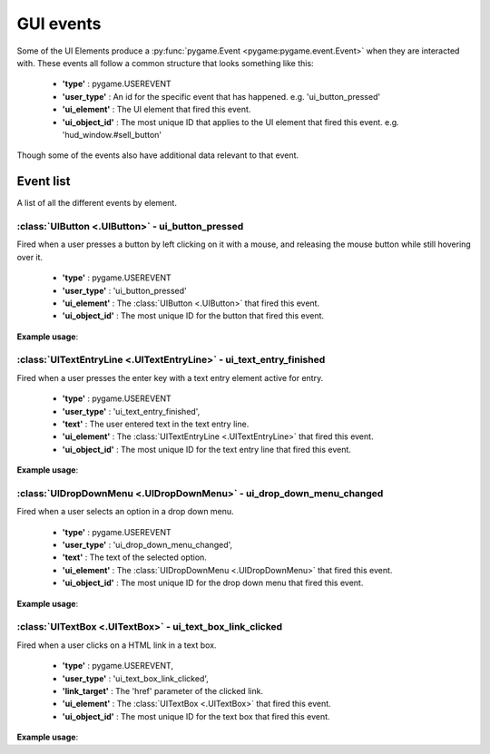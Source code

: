 .. _events:

GUI events
===========

Some of the UI Elements produce a :py:func:`pygame.Event <pygame:pygame.event.Event>` when they are interacted with. These events
all follow a common structure that looks something like this:

 - **'type'** : pygame.USEREVENT
 - **'user_type'** : An id for the specific event that has happened. e.g. 'ui_button_pressed'
 - **'ui_element'** : The UI element that fired this event.
 - **'ui_object_id'** : The most unique ID that applies to the UI element that fired this event. e.g. 'hud_window.#sell_button'

Though some of the events also have additional data relevant to that event.

Event list
----------

A list of all the different events by element.

:class:`UIButton <.UIButton>` - ui_button_pressed
.................................................

Fired when a user presses a button by left clicking on it with a mouse, and releasing the mouse button while still
hovering over it.

 - **'type'** : pygame.USEREVENT
 - **'user_type'** : 'ui_button_pressed'
 - **'ui_element'** : The :class:`UIButton <.UIButton>` that fired this event.
 - **'ui_object_id'** : The most unique ID for the button that fired this event.

**Example usage**:

.. code-block:: python
   :linenos:

    for event in pygame.event.get():
        if event.user_type == 'ui_button_pressed':
            if event.ui_element == test_button:
                print('Test button pressed')

:class:`UITextEntryLine <.UITextEntryLine>` - ui_text_entry_finished
....................................................................

Fired when a user presses the enter key with a text entry element active for entry.

 - **'type'** : pygame.USEREVENT
 - **'user_type'** : 'ui_text_entry_finished',
 - **'text'** : The user entered text in the text entry line.
 - **'ui_element'** : The :class:`UITextEntryLine <.UITextEntryLine>` that fired this event.
 - **'ui_object_id'** : The most unique ID for the text entry line that fired this event.

**Example usage**:

.. code-block:: python
   :linenos:

    for event in pygame.event.get():
        if event.user_type == 'ui_text_entry_finished':
            print("Entered text:", event.text)

:class:`UIDropDownMenu <.UIDropDownMenu>` - ui_drop_down_menu_changed
.....................................................................

Fired when a user selects an option in a drop down menu.

 - **'type'** : pygame.USEREVENT
 - **'user_type'** : 'ui_drop_down_menu_changed',
 - **'text'** : The text of the selected option.
 - **'ui_element'** : The :class:`UIDropDownMenu <.UIDropDownMenu>` that fired this event.
 - **'ui_object_id'** : The most unique ID for the drop down menu that fired this event.

**Example usage**:

.. code-block:: python
   :linenos:

    for event in pygame.event.get():
        if event.user_type == 'ui_drop_down_menu_changed':
            print("Selected option:", event.text)

:class:`UITextBox <.UITextBox>` - ui_text_box_link_clicked
.....................................................................

Fired when a user clicks on a HTML link in a text box.

 - **'type'** : pygame.USEREVENT,
 - **'user_type'** : 'ui_text_box_link_clicked',
 - **'link_target'** : The 'href' parameter of the clicked link.
 - **'ui_element'** : The :class:`UITextBox <.UITextBox>` that fired this event.
 - **'ui_object_id'** : The most unique ID for the text box that fired this event.

**Example usage**:

.. code-block:: python
   :linenos:

    for event in pygame.event.get():
        if event.user_type == 'ui_text_box_link_clicked':
            print(event.link_target)
